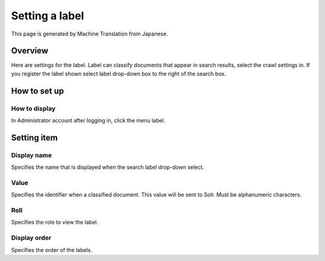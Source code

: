 ===============
Setting a label
===============

This page is generated by Machine Translation from Japanese.

Overview
========

Here are settings for the label. Label can classify documents that
appear in search results, select the crawl settings in. If you register
the label shown select label drop-down box to the right of the search
box.

How to set up
=============

How to display
--------------

In Administrator account after logging in, click the menu label.

|image0|

|image1|

Setting item
============

Display name
------------

Specifies the name that is displayed when the search label drop-down
select.

Value
-----

Specifies the identifier when a classified document. This value will be
sent to Solr. Must be alphanumeric characters.

Roll
----

Specifies the role to view the label.

Display order
-------------

Specifies the order of the labels.

.. |image0| image:: /images/en/7.0/admin/labelType-1.png
.. |image1| image:: /images/en/7.0/admin/labelType-2.png

